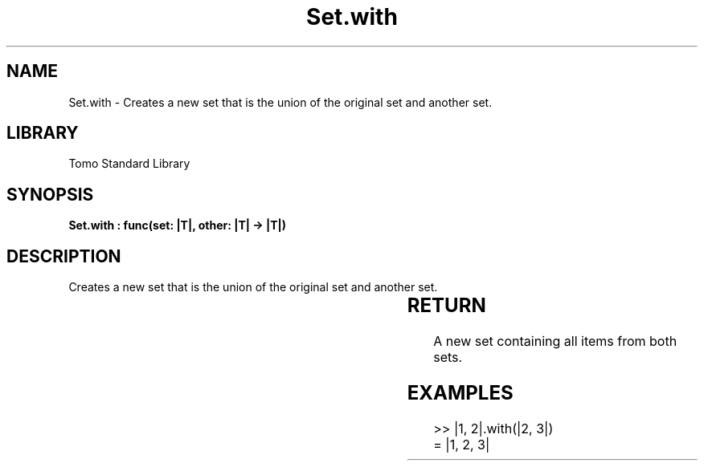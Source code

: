 '\" t
.\" Copyright (c) 2025 Bruce Hill
.\" All rights reserved.
.\"
.TH Set.with 3 2025-04-19T14:30:40.366688 "Tomo man-pages"
.SH NAME
Set.with \- Creates a new set that is the union of the original set and another set.

.SH LIBRARY
Tomo Standard Library
.SH SYNOPSIS
.nf
.BI "Set.with : func(set: |T|, other: |T| -> |T|)"
.fi

.SH DESCRIPTION
Creates a new set that is the union of the original set and another set.


.TS
allbox;
lb lb lbx lb
l l l l.
Name	Type	Description	Default
set	|T|	The original set. 	-
other	|T|	The set to union with. 	-
.TE
.SH RETURN
A new set containing all items from both sets.

.SH EXAMPLES
.EX
>> |1, 2|.with(|2, 3|)
= |1, 2, 3|
.EE
